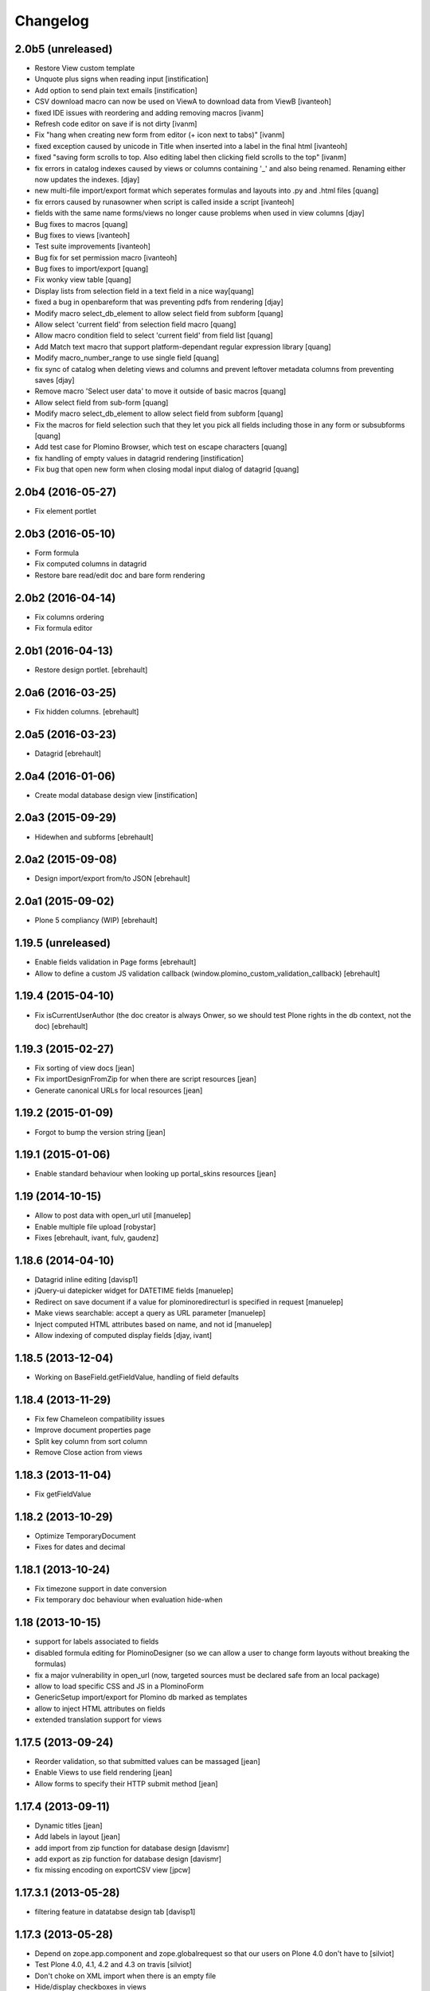 Changelog
=========

2.0b5 (unreleased)
------------------

- Restore View custom template
- Unquote plus signs when reading input [instification]
- Add option to send plain text emails [instification]

- CSV download macro can now be used on ViewA to download data from ViewB [ivanteoh]
- fixed IDE issues with reordering and adding removing macros [ivanm]
- Refresh code editor on save if is not dirty [ivanm]
- Fix "hang when creating new form from editor (+ icon next to tabs)" [ivanm]

- fixed exception caused by unicode in Title when inserted into a label in the final html [ivanteoh]
- fixed "saving form scrolls to top. Also editing label then clicking field scrolls to the top" [ivanm]
- fix errors in catalog indexes caused by views or columns containing '_' and also being renamed.
  Renaming either now updates the indexes. [djay]
- new multi-file import/export format which seperates formulas and layouts into .py and .html files [quang]
- fix errors caused by runasowner when script is called inside a script [ivanteoh]

- fields with the same name forms/views no longer cause problems when used in view columns [djay]
- Bug fixes to macros [quang]
- Bug fixes to views [ivanteoh]
- Test suite improvements [ivanteoh]
- Bug fix for set permission macro [ivanteoh]
- Bug fixes to import/export [quang]

- Fix wonky view table [quang]
- Display lists from selection field in a text field in a nice way[quang]
- fixed a bug in openbareform that was preventing pdfs from rendering [djay]
- Modify macro select_db_element to allow select field from subform [quang]

- Allow select 'current field' from selection field macro [quang]
- Allow macro condition field to select 'current field' from field list [quang]
- Add Match text macro that support platform-dependant regular expression library [quang]
- Modify macro_number_range to use single field [quang]

- fix sync of catalog when deleting views and columns and prevent leftover metadata columns from preventing saves [djay]
- Remove macro 'Select user data' to move it outside of basic macros [quang]

- Allow select field from sub-form [quang]
- Modify macro select_db_element to allow select field from subform [quang]
- Fix the macros for field selection such that they let you pick all fields including those in any form or subsubforms [quang]
- Add test case for Plomino Browser, which test on escape characters [quang]
- fix handling of empty values in datagrid rendering [instification]
- Fix bug that open new form when closing modal input dialog of datagrid [quang]

2.0b4 (2016-05-27)
------------------

- Fix element portlet


2.0b3 (2016-05-10)
------------------

- Form formula
- Fix computed columns in datagrid
- Restore bare read/edit doc and bare form rendering


2.0b2 (2016-04-14)
------------------

- Fix columns ordering
- Fix formula editor


2.0b1 (2016-04-13)
------------------

- Restore design portlet.
  [ebrehault]


2.0a6 (2016-03-25)
------------------

- Fix hidden columns.
  [ebrehault]


2.0a5 (2016-03-23)
------------------

- Datagrid
  [ebrehault]

2.0a4 (2016-01-06)
------------------

- Create modal database design view [instification]

2.0a3 (2015-09-29)
------------------

- Hidewhen and subforms
  [ebrehault]

2.0a2 (2015-09-08)
------------------

- Design import/export from/to JSON
  [ebrehault]

2.0a1 (2015-09-02)
------------------

- Plone 5 compliancy (WIP)
  [ebrehault]

1.19.5 (unreleased)
-------------------

- Enable fields validation in Page forms [ebrehault]
- Allow to define a custom JS validation callback (window.plomino_custom_validation_callback) [ebrehault]

1.19.4 (2015-04-10)
-------------------

- Fix isCurrentUserAuthor (the doc creator is always Onwer, so we should test Plone rights
  in the db context, not the doc) [ebrehault]


1.19.3 (2015-02-27)
-------------------
- Fix sorting of view docs [jean]
- Fix importDesignFromZip for when there are script resources [jean]
- Generate canonical URLs for local resources [jean]

1.19.2 (2015-01-09)
-------------------
* Forgot to bump the version string [jean]

1.19.1 (2015-01-06)
-------------------
* Enable standard behaviour when looking up portal_skins resources [jean]

1.19 (2014-10-15)
-----------------
* Allow to post data with open_url util [manuelep]
* Enable multiple file upload [robystar]
* Fixes [ebrehault, ivant, fulv, gaudenz]

1.18.6 (2014-04-10)
-------------------
* Datagrid inline editing [davisp1]
* jQuery-ui datepicker widget for DATETIME fields [manuelep]
* Redirect on save document if a value for plominoredirecturl is specified in
  request [manuelep]
* Make views searchable: accept a query as URL parameter [manuelep]
* Inject computed HTML attributes based on name, and not id [manuelep]
* Allow indexing of computed display fields [djay, ivant]

1.18.5 (2013-12-04)
-------------------
* Working on BaseField.getFieldValue, handling of field defaults

1.18.4 (2013-11-29)
-------------------
* Fix few Chameleon compatibility issues
* Improve document properties page
* Split key column from sort column
* Remove Close action from views

1.18.3 (2013-11-04)
-------------------
* Fix getFieldValue

1.18.2 (2013-10-29)
-------------------
* Optimize TemporaryDocument
* Fixes for dates and decimal

1.18.1 (2013-10-24)
-------------------
* Fix timezone support in date conversion
* Fix temporary doc behaviour when evaluation hide-when

1.18 (2013-10-15)
-----------------
* support for labels associated to fields
* disabled formula editing for PlominoDesigner (so we can allow a user to change
  form layouts without breaking the formulas)
* fix a major vulnerability in open_url (now, targeted sources must be declared
  safe from an local package)
* allow to load specific CSS and JS in a PlominoForm
* GenericSetup import/export for Plomino db marked as templates
* allow to inject HTML attributes on fields
* extended translation support for views

1.17.5 (2013-09-24)
-------------------
* Reorder validation, so that submitted values can be
  massaged [jean]
* Enable Views to use field rendering [jean]
* Allow forms to specify their HTTP submit method [jean]

1.17.4 (2013-09-11)
-------------------
* Dynamic titles [jean]
* Add labels in layout [jean]
* add import from zip function for database design [davismr]
* add export as zip function for database design [davismr]
* fix missing encoding on exportCSV view [jpcw]

1.17.3.1 (2013-05-28)
---------------------
* filtering feature in datatabse design tab [davisp1]

1.17.3 (2013-05-28)
-------------------
* Depend on zope.app.component and zope.globalrequest
  so that our users on Plone 4.0 don't have to [silviot]
* Test Plone 4.0, 4.1, 4.2 and 4.3 on travis [silviot]
* Don't choke on XML import when there is an empty file
* Hide/display checkboxes in views
* Make sure formulas are compiled with db manager rights
* context.abortOnError() API
* use coveralls.io for test coverage reporting

1.17.2 (2013-04-08)
-------------------
* EditBareDocument template
* Add headers (based on fields titles) on datagrid in static mode
* Fix action bar displaying at both top and bottom

1.17.1 (2013-03-28)
-------------------
* Fix batching in dynamic view

1.17 (2013-03-20)
-----------------
* Add Boolean field type
* Add onBeforeSave event
* Date serialization support in the JSON API
* Give access to i18n support directly from Plomino forms and fields
* Pass JQueryUI dialog settings through datagrid field configuration
* Fix "run as owner" agent behavior

1.16.4 (2013-01-16)
-------------------
* Avoid transaction save when viewing a document [silviot]
* clean up pdb

1.16.3 (2013-01-11)
-------------------
* new Plomino util function: is_email
* new Plomino util function: urlquote
* fix field validation
* Plone 4.3 compliancy fixes

1.16.2 (2012-12-12)
-------------------
* various fixes for datagrids

1.16.1 (2012-10-16)
-------------------
* integrate jsonutils to manage decimal [jean]
* use iframe in overlay for datagrid popup [silviot]
* working on Plone4.3 support [alert]
* hide-when fixes [manuelep]
* static display for datagrids in read mode [ebrehault]

1.16 (2012-08-27)
-----------------
* server-side pagination and filtering for dynamic views
* new Plomino utils: decimal and escape_xml_illegal_chars
* offer selection lists instead of free text entries in various design parameters (source view, sorting column, ...)
* re-sync all .po
* Fix getItem to return a deepcopy

1.15.1 (2012-05-23)
-------------------
* Migration fix: initialize and refresh documents as BTreeFolder properly

1.15 (2012-05-18)
-----------------
* Performance profiling utility.
* Sort search results according search view sorting settings.

1.14.4 (2012-05-09)
-------------------
* Plone 3 compliancy: define __nonzero__ method on PlominoDocument (as it is not defined in Plone 3 by CMFBTreeFolder2)
* Czech translation (contributed by Jakub Svab)

1.14.3 (2012-05-03)
-------------------
* codemirror integration
* Depends on collective.js.datatables [toutpt]
* fix buildout for Plone 3
* fix popups for Plone 3

1.14.2 (2012-04-12)
-------------------
* Display validation errors in a nice popup.
* Fix importFromXML bugs.
* Fix File attachment indexing.

1.14.1 (2012-03-29)
-------------------
* Use CMFBTreeFolder instead of basic PortalFolder for PlominoDocuments so existing (<1.14) attached files keep accessible.

1.14 (2012-03-26)
-------------------
* PlominoDocument is not Archetypes-based anymore, it uses pure CMF now.
* 'Plomino' package is renamed 'Products.CMFPlomino'.
* Plone 4.2 compliancy.
* Fix design portlet on Plone 3.

1.13.3 (2012-03-06)
-------------------
* JSON API improvements

1.13.2 (2012-02-16)
-------------------
* Add JSON utils: json_dumps and json_loads
* Add CSS class containing the element id on the Plomino element portlet

1.13.1 (2012-01-11)
-------------------
* Fix agent security when running as owner
* New content-type addable in PlominoForm: PlominoCache, to indicate cache fragments
* Fix exportCSV and exportXLS for views
* Fix OpenDatabase when doc counting is active

1.13 (2011-11-30)
-----------------
* onOpenView event
* getCache and setCache which use plone.memoize to cache data
* getRequestCache and setRequestCache to cache data into the request
* Allow keyword args for agent __call__

1.12.1 (2011-10-07)
-------------------
* fix transform exceptions in attached file indexing
* fix editor permissions to allow file attachment deletion

1.12 (2011-10-03)
-----------------
* fix reader access control on getfile
* add cgi_escape to utils
* create plomino_workflow and fix permissions
* integrate plone.app.async support to enable asynchronous agent execution and asynchronous refreshdb
* allow to run agent as current user or as owner
* don't use File for everything in /resources/; use Script (Python) for script libraries

1.11 (2011-09-12)
-----------------
* use onSave returned value to redirect to url after save
* getAllDocuments() returns PlominoDocuments (and not brains anymore, unless getObject=False)
* various fixes

1.10.4 (2011-08-03)
-------------------
* (for Plone 4 only) use MailHost.send instead of secureSend
* fix document portal indexation behaviour
* fix permission issues with Document id formula
* fix Mandatory field checking with File attachments fields

1.10.3 (2011-07-19)
-------------------
* i18n fixes
* fix translation method
* display rendered values in datagrid in edit mode

1.10.2 (2011-07-12)
-------------------
* Only use Unicode in the Plomino index,
* Fix ConflictError issue: avoid writing annotations in fields objects constantly,
* Plone 4.1 compliancy fixes.

1.10.1 (2011-06-29)
-------------------
* Plone 3 compliancy (broken after Plone 4.1 compliancy)

1.10 (2011-06-26)
-----------------
* Plone 4.1 compliancy

1.9.8.1 (2011-05-27)
--------------------
* Fix applyHideWhen behaviour to avoid meaningless errors when applyHideWhen is not used for actual rendering.

1.9.8 (2011-05-26)
------------------
* Enable Plomino documents in sitemap
* Use Plomino_SearchableText field in search form to match SearchableText
* Display design tree into the design portlet
* Fix processImportAPI separator
* Support field validation at submit time in datagrid popup forms
* Fix behaviour with hidden fields passed as param in request
* Update french translation

1.9.7 (2011-05-05)
------------------
* Fix resources import/export
* Fix dynamic view for IE<9 compliancy
* Fix conflicts with Collage
* Update french translation

1.9.6 (2011-04-20)
------------------
* enable JQuery UI theme support in datatables
* load accordions content on click if url provided
* external utils pluggin mechanism
* refreshdb improvements

1.9.5 (2011-03-25)
------------------
* fix richtext field bug with Products.TinyMCE 1.1.8 (a commit was missing in 1.9.4)

1.9.4 (2011-03-24)
------------------
* isDocument method in PlominoUtils to test if context is a document
* fix categorized dynamic view (when column contains multivalues)
* fix richtext field bug with Products.TinyMCE 1.1.8

1.9.3 (2011-03-09)
------------------
* File handling fixes
* onSearch event (for Search forms)

1.9.2 (2011-02-21)
------------------
* Fix view generation
* Allow Plomino designers to manage Plomino element portlets

1.9.1 (2011-02-17)
------------------
* Fix import/export encoding problems
* Fix error traceback pop-up rendering

1.9
---
* Document id formula to compute document id at creation time.
* Display error traceback in a pop-up (showing error message and formula code).
* Import/export documents to/from a server local folder
* Validator to avoid using underscores in views and columns ids.
* Fix URLs in virtual hosting context.
* Plomino_Readers: Plomino_Readers allows to restrict the list of users, groups, and/or user roles allowed to view the document.
* Use collective.js.jqueryui instead of custom jqueryui. IMPORTANT NOTE: in Plone 3, please use collective.js.jqueryui = 1.7.3.1
* Fix replication (file attachments support with blob + push/pull behavior).
* Plomino element portlet can be conditionally displayed.
* Generate a view based on a form (use fields for columns, set selection formula, and create "Add new" button).
* Clean "browserims" (make sure Plomino API works when REQUEST is not defined to allow proper usage from a script).
* Plomino documents are not necessarily indexed into the portal catalog.

1.8
---
* Replace mode for design import (existing design is entirely replaced by the imported one).
* German translation.
* User-friendly error messages for failing formulas.
* TEXT and NAME fields indexed as FieldIndex (instead not ZCTextIndex) to allow sorting.
* New field mode "Computed on save": value is computed when document is saved and stored, it is not re-computed when the document is opened.
* Online debugger (integration with Clouseau): failing formula can be executed step-by-step from the web interface.

1.7.5
-----
* Documents stored in a BTreeFolder.
* If available, use plone.app.blob to store file attachments.
* When importing design or documents, use savepoints instead of actual commit.
* CSV import uses fields definition (so values are casted accordingly, instead of storing everything as strings).
* Excel export method on views.
* Categorized views supported with dynamic mode.
* Fix file attachment bug under Plone 4.
*

1.7.4
-----
* Dynamic picklist for selection field

1.7.3
-----
* fix datagrid (it was storing rendered values and not raw values)
* localization for datatables: en, es, fr, it, lt, nl
* dynamic hidewhen are now manage at hidewhen level (and not as a global setting in the form)
* few minor fixes

1.7.2
-----
* fix delete button in Plomino views when using the Dynamic view rendering
* fix XML import with indexed datagrid fields

1.7.1
-----
* fix jqueryui skin elements access

1.7
---
* Remove dependencies with: collective.js.jquery, collective.js.jqueryui, plone.app.jquerytools.
* Dynamic hide-when.
* Fields can be provided by external products as plugin utilities.
* Fields improvements: picklist for names and doclinks.
* Store all texts in unicode.
* Lithuanian translation.
* Improve import/replication/refresh performances and display a progress bar.

1.6.3
-----
* Plone 4 compliant
* JQueryUI accordion integration (ability to create collapsible sections in forms)
* New portlet to insert a Plomino form anywhere in your Plone site
* Installation using a buildout extend
* Force form for a document using ?openwithform=formid in the request
* German translation fixes

1.6.2
-----

* ability to restrict documents XML export to a given view
* sort elements by id in the Design tab
* XML export improvements: elements are sorted, xml is pretty
  (so diff and svn play nicely), CDATA escaping has been removed, and
  lxml is used if installed
* unlock webdav-locked elements before importing
* fix: column sorting and summing
* fix: openWithForm encoding errors
* fix: do not call onSave when importing document from replication
  or XML file

1.6.1
-----

* JQuery datatables to render Plomino views
* Datagrid field type
* Fulltext indexing in local Plomino index
* Documents import/export via XML files
* Ability to define column values using existing fields

1.5.7
-----

* Portlet with useful links for design management (add items, acl, etc...)
* Google visualization table to display views
* Fixes for Plone 4 compliancy (work in progress)

1.5.6
-----

* Access control fix : Owner is author of any document (just like PlominoManager role)
* MissingValue() method in PlominoUtils : it returns Missing.Value which can be useful
  when processing ZCatalog brains (=search results) as Missing.Value cannot be imported
  into formulas.
* Do not compute column values in index if the document does not belong to the view.
  Note: it does not really change the performances when indexing, but it does reduce
  the index size.
  It also reduce the amount of error traceback in debug mode.

1.5.5
-----

* Fix: escape CDATA in XML import/export (Jean Jordaan contribution)
* Fix: handle empty multiselect and empty checkboxes
* Fix: do not default to PlominoAuthor right if Authenticated generic right
  is PlominoAuthor whereas the current user as PlominoReader right
* Fix: set encoding in exportCSV

1.5.4
-----

* Fix: insufficient privileges error when changing Anonymous access right from PlominoAuthor to No Access
* Enable multiple Google Visualization fields in the same form
* hide selection box in views if no remove permission
* refresh() method on PlominoDocument: same as save() but do not trigger onSaveDocument
* more i18n French translations
* Validation formula improvments (ability to test the current doc id + bug fixes)
* beforeCreateDocument event

1.5.3
-----

* Security fix: when a group has PlominoAuthors rights, members of this group are just authors on their own documents

1.5.2
-----

* Migration script

1.5.1
-----

* TinyMCE support fix

1.5
---

* Google chart integration : pie chart, bar chart, etc.
  (see http://code.google.com/intl/en/apis/chart/types.html )
* Ability to display the sum of a column in view (when columns contain figures)
* Google Visualization integration : organizational charts, dynamic charts, map, etc.
  (see http://code.google.com/intl/en/apis/visualization/documentation/gallery.html )
* CSV support improvement
* Ability to restrict a Names field to a given member group
* Import/export and replication improvements

1.4
---

* Control Kupu height for Richtext fields
* Delete button confirmation message
* German translation
* Ability to hide Default Actions in forms
* Group support in user roles and in Plomino_Authors
* Import/export database settings and ACL settings
* XML import/export design to/from file
* Replication filtering using a view (feature financed by ACEA)
* TinyMCE support
* Delete documents from view
* Bug fixes

1.3-stable
----------

* Custom start page

* Form as page (no action bar)

* i18n fixes

* bug fixes

1.3RC4
------

* fr-fr fallback for i18n fr files

* Date/Time widget fix for Plone 3.2

* IMPORTANT NOTE: this version does not support Plone versions < 3.2

* Better error handling for field rendering

1.3RC3
------

* Clean up debug trace

1.3RC2
------

* Fix migration script

1.3RC1 - Unreleased
---------------------------

* Initial release

